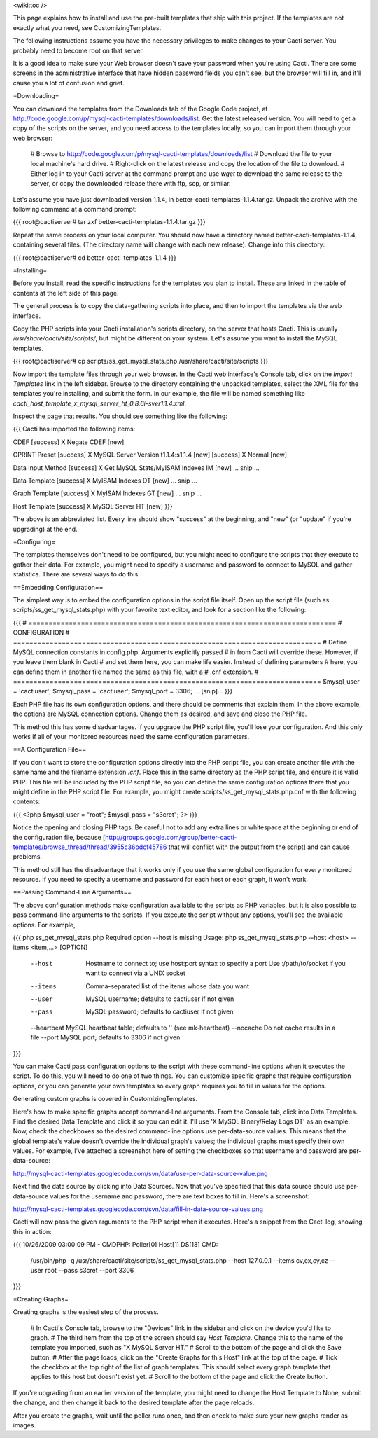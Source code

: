 .. _cacti_installing_templates:

<wiki:toc />

This page explains how to install and use the pre-built templates that ship with this project.  If the templates are not exactly what you need, see CustomizingTemplates.

The following instructions assume you have the necessary privileges to make changes to your Cacti server.  You probably need to become root on that server.

It is a good idea to make sure your Web browser doesn't save your password when you're using Cacti.  There are some screens in the administrative interface that have hidden password fields you can't see, but the browser will fill in, and it'll cause you a lot of confusion and grief.

=Downloading=

You can download the templates from the Downloads tab of the Google Code project, at http://code.google.com/p/mysql-cacti-templates/downloads/list.  Get the latest released version.  You will need to get a copy of the scripts on the server, and you need access to the templates locally, so you can import them through your web browser:

  # Browse to http://code.google.com/p/mysql-cacti-templates/downloads/list
  # Download the file to your local machine's hard drive.
  # Right-click on the latest release and copy the location of the file to download.
  # Either log in to your Cacti server at the command prompt and use `wget` to download the same release to the server, or copy the downloaded release there with ftp, scp, or similar.

Let's assume you have just downloaded version 1.1.4, in better-cacti-templates-1.1.4.tar.gz.  Unpack the archive with the following command at a command prompt:

{{{
root@cactiserver# tar zxf better-cacti-templates-1.1.4.tar.gz
}}}

Repeat the same process on your local computer.  You should now have a directory named better-cacti-templates-1.1.4, containing several files.  (The directory name will change with each new release).  Change into this directory:

{{{
root@cactiserver# cd better-cacti-templates-1.1.4
}}}

=Installing=

Before you install, read the specific instructions for the templates you plan to install.  These are linked in the table of contents at the left side of this page.

The general process is to copy the data-gathering scripts into place, and then to import the templates via the web interface.

Copy the PHP scripts into your Cacti installation's scripts directory, on the server that hosts Cacti.  This is usually `/usr/share/cacti/site/scripts/`, but might be different on your system.  Let's assume you want to install the MySQL templates.

{{{
root@cactiserver# cp scripts/ss_get_mysql_stats.php /usr/share/cacti/site/scripts
}}}

Now import the template files through your web browser.  In the Cacti web interface's Console tab, click on the *Import Templates* link in the left sidebar.  Browse to the directory containing the unpacked templates, select the XML file for the templates you're installing, and submit the form.  In our example, the file will be named something like `cacti_host_template_x_mysql_server_ht_0.8.6i-sver1.1.4.xml`.

Inspect the page that results.  You should see something like the following:

{{{
Cacti has imported the following items:

CDEF
[success] X Negate CDEF [new]

GPRINT Preset
[success] X MySQL Server Version t1.1.4:s1.1.4 [new]
[success] X Normal [new]

Data Input Method
[success] X Get MySQL Stats/MyISAM Indexes IM [new]
... snip ...

Data Template
[success] X MyISAM Indexes DT [new]
... snip ...

Graph Template
[success] X MyISAM Indexes GT [new]
... snip ...

Host Template
[success] X MySQL Server HT [new]
}}}

The above is an abbreviated list.  Every line should show "success" at the beginning, and "new" (or "update" if you're upgrading) at the end.

=Configuring=

The templates themselves don't need to be configured, but you might need to configure the scripts that they execute to gather their data.  For example, you might need to specify a username and password to connect to MySQL and gather statistics.  There are several ways to do this.

==Embedding Configuration==

The simplest way is to embed the configuration options in the script file itself.  Open up the script file (such as scripts/ss_get_mysql_stats.php) with your favorite text editor, and look for a section like the following:

{{{
# ============================================================================
# CONFIGURATION
# ============================================================================
# Define MySQL connection constants in config.php.  Arguments explicitly passed
# in from Cacti will override these.  However, if you leave them blank in Cacti
# and set them here, you can make life easier.  Instead of defining parameters
# here, you can define them in another file named the same as this file, with a
# .cnf extension.
# ============================================================================
$mysql_user = 'cactiuser';
$mysql_pass = 'cactiuser';
$mysql_port = 3306;
... [snip]...
}}}

Each PHP file has its own configuration options, and there should be comments that explain them.  In the above example, the options are MySQL connection options.  Change them as desired, and save and close the PHP file.

This method this has some disadvantages.  If you upgrade the PHP script file, you'll lose your configuration.  And this only works if all of your monitored resources need the same configuration parameters.

==A Configuration File==

If you don't want to store the configuration options directly into the PHP script file, you can create another file with the same name and the filename extension `.cnf`.  Place this in the same directory as the PHP script file, and ensure it is valid PHP.  This file will be included by the PHP script file, so you can define the same configuration options there that you might define in the PHP script file.  For example, you might create scripts/ss_get_mysql_stats.php.cnf with the following contents:

{{{
<?php
$mysql_user = "root";
$mysql_pass = "s3cret";
?>
}}}

Notice the opening and closing PHP tags.  Be careful not to add any extra lines or whitespace at the beginning or end of the configuration file, because [http://groups.google.com/group/better-cacti-templates/browse_thread/thread/3955c36bdcf45786 that will conflict with the output from the script] and can cause problems.

This method still has the disadvantage that it works only if you use the same global configuration for every monitored resource.  If you need to specify a username and password for each host or each graph, it won't work.

==Passing Command-Line Arguments==

The above configuration methods make configuration available to the scripts as PHP variables, but it is also possible to pass command-line arguments to the scripts.  If you execute the script without any options, you'll see the available options.  For example,

{{{
php ss_get_mysql_stats.php
Required option --host is missing
Usage: php ss_get_mysql_stats.php --host <host> --items <item,...> [OPTION]

   --host      Hostname to connect to; use host:port syntax to specify a port
               Use :/path/to/socket if you want to connect via a UNIX socket
   --items     Comma-separated list of the items whose data you want
   --user      MySQL username; defaults to cactiuser if not given
   --pass      MySQL password; defaults to cactiuser if not given
   --heartbeat MySQL heartbeat table; defaults to '' (see mk-heartbeat)
   --nocache   Do not cache results in a file
   --port      MySQL port; defaults to 3306 if not given
}}}

You can make Cacti pass configuration options to the script with these command-line options when it executes the script.  To do this, you will need to do one of two things.  You can customize specific graphs that require configuration options, or you can generate your own templates so every graph requires you to fill in values for the options.

Generating custom graphs is covered in CustomizingTemplates.

Here's how to make specific graphs accept command-line arguments.  From the Console tab, click into Data Templates.  Find the desired Data Template and click it so you can edit it.  I'll use 'X MySQL Binary/Relay Logs DT' as an example.  Now, check the checkboxes so the desired command-line options use per-data-source values.  This means that the global template's value doesn't override the individual graph's values; the individual graphs must specify their own values.  For example, I've attached a screenshot here of setting the checkboxes so that username and password are per-data-source:

http://mysql-cacti-templates.googlecode.com/svn/data/use-per-data-source-value.png

Next find the data source by clicking into Data Sources.  Now that you've specified that this data source should use per-data-source values for the username and password, there are text boxes to fill in.  Here's a screenshot:

http://mysql-cacti-templates.googlecode.com/svn/data/fill-in-data-source-values.png

Cacti will now pass the given arguments to the PHP script when it executes.  Here's a snippet from the Cacti log, showing this in action:

{{{
10/26/2009 03:00:09 PM - CMDPHP: Poller[0] Host[1] DS[18] CMD:
   /usr/bin/php -q /usr/share/cacti/site/scripts/ss_get_mysql_stats.php
   --host 127.0.0.1 --items cv,cx,cy,cz --user root --pass s3cret --port 3306
}}}

=Creating Graphs=

Creating graphs is the easiest step of the process.

  # In Cacti's Console tab, browse to the "Devices" link in the sidebar and click on the device you'd like to graph.
  # The third item from the top of the screen should say *Host Template*.  Change this to the name of the template you imported, such as "X MySQL Server HT."
  # Scroll to the bottom of the page and click the Save button.
  # After the page loads, click on the "Create Graphs for this Host" link at the top of the page.
  # Tick the checkbox at the top right of the list of graph templates.  This should select every graph template that applies to this host but doesn't exist yet.
  # Scroll to the bottom of the page and click the Create button.

If you're upgrading from an earlier version of the template, you might need to change the Host Template to None, submit the change, and then change it back to the desired template after the page reloads.

After you create the graphs, wait until the poller runs once, and then check to make sure your new graphs render as images.
